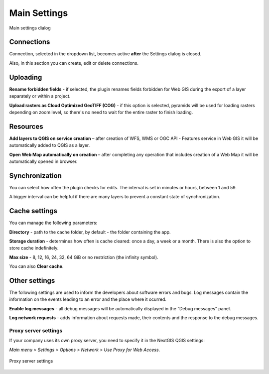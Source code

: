 .. _ng_connect_main_settings:

Main Settings
===================

.. figure:: _static/ngc_settings_en.png
   :align: center
   :alt: Main settings
   :width: 20cm
   
   Main settings dialog

Connections
~~~~~~~~~~~

Connection, selected in the dropdown list, becomes active **after** the Settings dialog is closed.

Also, in this section you can create, edit or delete connections.

Uploading
~~~~~~~~~

**Rename forbidden fields** - if selected, the plugin renames fields forbidden for Web GIS during the export of a layer separately or within a project.

**Upload rasters as Cloud Optimized GeoTIFF (COG)** - if this option is selected, pyramids will be used for loading rasters depending on zoom level, so there's no need to wait for the entire raster to finish loading.

Resources
~~~~~~~~

**Add layers to QGIS on service creation** – after creation of WFS, WMS or OGC API - Features service in Web GIS it will be automatically added to QGIS as a layer. 

**Open Web Map automatically on creation** – after completing any operation that includes creation of a Web Map it will be automatically opened in browser. 

Synchronization
~~~~~~~~~~~~~~

You can select how often the plugin checks for edits. The interval is set in minutes or hours, between 1 and 59.

A bigger interval can be helpful if there are many layers to prevent a constant state of synchronization.

Cache settings
~~~~~~~~~~~~~~~~~

You can manage the following parameters:

**Directory** - path to the cache folder, by default - the folder containing the app.

**Storage duration** - determines how often is cache cleared: once a day, a week or a month. There is also the option to store cache indefinitely.

**Max size** - 8, 12, 16, 24, 32, 64 GiB or no restriction (the infinity symbol).

You can also **Clear cache**.

Other settings
~~~~~~~

The following settings are used to inform the developers about software errors and bugs. Log messages contain the information on the events leading to an error and the place where it ocurred. 

**Enable log messages** - all debug messages will be automatically displayed in the “Debug messages” panel. 

**Log network requests** - adds information about requests made, their contents and the response to the debug messages.


.. _ng_connect_proxy:

Proxy server settings
------------------------

If your company uses its own proxy server, you need to specify it in the NextGIS QGIS settings:

*Main menu > Settings > Options > Network > Use Proxy for Web Access*.

.. figure:: _static/nextgis_connect/proxy_en.png
   :align: center
   :alt: Proxy server settings
   :width: 22cm
   
   Proxy server settings

